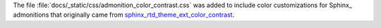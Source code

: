 The file
:file:`docs/_static/css/admonition_color_contrast.css` was added to
include color customizations for Sphinx_ admonitions that originally
came from
`sphinx_rtd_theme_ext_color_contrast
<https://github.com/AaltoSciComp/sphinx_rtd_theme_ext_color_contrast>`_.
